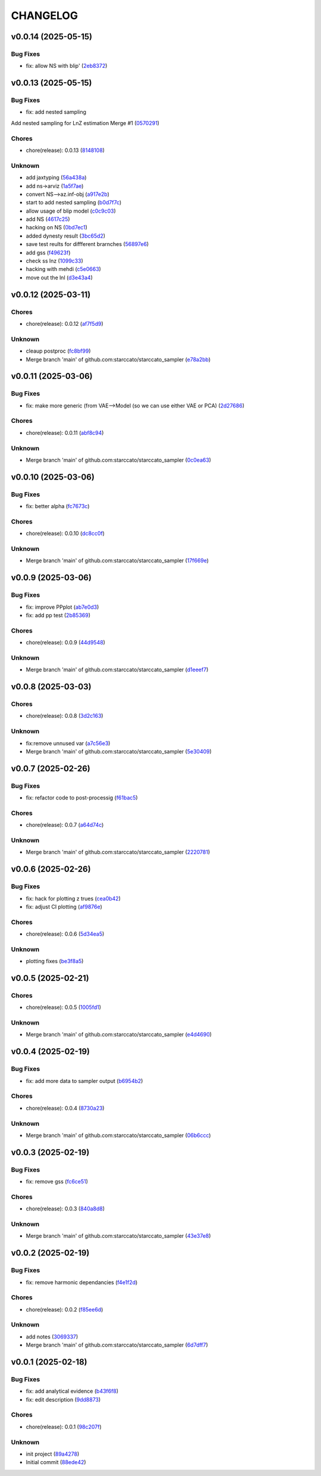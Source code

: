 .. _changelog:

=========
CHANGELOG
=========


.. _changelog-v0.0.14:

v0.0.14 (2025-05-15)
====================

Bug Fixes
---------

* fix: allow NS with blip' (`2eb8372`_)

.. _2eb8372: https://github.com/starccato/starccato_sampler/commit/2eb8372d4ac919847ece0e9fec417261bc53010e


.. _changelog-v0.0.13:

v0.0.13 (2025-05-15)
====================

Bug Fixes
---------

* fix: add nested sampling

Add nested sampling for LnZ estimation
Merge #1 (`0570291`_)

Chores
------

* chore(release): 0.0.13 (`8148108`_)

Unknown
-------

* add jaxtyping (`56a438a`_)

* add ns->arviz (`1a5f7ae`_)

* convert NS-->az.inf-obj (`a917e2b`_)

* start to add nested sampling (`b0d7f7c`_)

* allow usage of blip model (`c0c9c03`_)

* add NS (`4617c25`_)

* hacking on NS (`0bd7ec1`_)

* added dynesty result (`3bc65d2`_)

* save test reults for diffferent brarnches (`56897e6`_)

* add gss (`f49623f`_)

* check ss lnz (`1099c33`_)

* hacking with mehdi (`c5e0663`_)

* move out the lnl (`d3e43a4`_)

.. _0570291: https://github.com/starccato/starccato_sampler/commit/05702912a1a51f38602c285511069934db9e5875
.. _8148108: https://github.com/starccato/starccato_sampler/commit/8148108bb036a91d7df54256078af0555c9aaea0
.. _56a438a: https://github.com/starccato/starccato_sampler/commit/56a438a2a6f7b5ded91bc709f9fcf0966c552dd6
.. _1a5f7ae: https://github.com/starccato/starccato_sampler/commit/1a5f7ae218c86fc0e1dc5f5089647d2ddff7f084
.. _a917e2b: https://github.com/starccato/starccato_sampler/commit/a917e2b427af96325e2fc8eaf5886d07cbdd494d
.. _b0d7f7c: https://github.com/starccato/starccato_sampler/commit/b0d7f7c4f9c969f50c2ae6925efe5c3007aeb09e
.. _c0c9c03: https://github.com/starccato/starccato_sampler/commit/c0c9c03e8e9a32bc3d296466e473091d3aeee6fe
.. _4617c25: https://github.com/starccato/starccato_sampler/commit/4617c25d5614ac007dce7cd1fda9d959108b1cc2
.. _0bd7ec1: https://github.com/starccato/starccato_sampler/commit/0bd7ec11fcae1f0c7ceee7f4691a534649ee7e48
.. _3bc65d2: https://github.com/starccato/starccato_sampler/commit/3bc65d23c9c80d33196bc4fa19cd061c4d8680d9
.. _56897e6: https://github.com/starccato/starccato_sampler/commit/56897e6b63afb952e166cde15c61926c75dd09c0
.. _f49623f: https://github.com/starccato/starccato_sampler/commit/f49623f022d828edc169baf63ce7529de34d4572
.. _1099c33: https://github.com/starccato/starccato_sampler/commit/1099c33c85737afc885c0208d0a74ea866ad65d8
.. _c5e0663: https://github.com/starccato/starccato_sampler/commit/c5e0663991932e10ed1dae7dadbdedd40e01ee9e
.. _d3e43a4: https://github.com/starccato/starccato_sampler/commit/d3e43a4ab2038b79883b95d7373f626d1bb23da2


.. _changelog-v0.0.12:

v0.0.12 (2025-03-11)
====================

Chores
------

* chore(release): 0.0.12 (`af7f5d9`_)

Unknown
-------

* cleaup postproc (`fc8bf99`_)

* Merge branch 'main' of github.com:starccato/starccato_sampler (`e78a2bb`_)

.. _af7f5d9: https://github.com/starccato/starccato_sampler/commit/af7f5d99c2f584992f8a365c7726ea3ebdb2f616
.. _fc8bf99: https://github.com/starccato/starccato_sampler/commit/fc8bf990bf0b006d48ce76fc3535666590e51d5e
.. _e78a2bb: https://github.com/starccato/starccato_sampler/commit/e78a2bb939ea24ae7c3db891204f1c9daf0faacb


.. _changelog-v0.0.11:

v0.0.11 (2025-03-06)
====================

Bug Fixes
---------

* fix: make more generic (from VAE-->Model (so we can use either VAE or PCA) (`2d27686`_)

Chores
------

* chore(release): 0.0.11 (`abf8c94`_)

Unknown
-------

* Merge branch 'main' of github.com:starccato/starccato_sampler (`0c0ea63`_)

.. _2d27686: https://github.com/starccato/starccato_sampler/commit/2d27686c26eee009e7b6704fe7ff955cd99a6489
.. _abf8c94: https://github.com/starccato/starccato_sampler/commit/abf8c944aa6479f994f197acf4e51266b61d6a6a
.. _0c0ea63: https://github.com/starccato/starccato_sampler/commit/0c0ea6306f1a253c2c8bc746bfd409eb5aa2e7fd


.. _changelog-v0.0.10:

v0.0.10 (2025-03-06)
====================

Bug Fixes
---------

* fix: better alpha (`fc7673c`_)

Chores
------

* chore(release): 0.0.10 (`dc8cc0f`_)

Unknown
-------

* Merge branch 'main' of github.com:starccato/starccato_sampler (`17f669e`_)

.. _fc7673c: https://github.com/starccato/starccato_sampler/commit/fc7673c1fbe0504d7e89d4ad4b413e91a8db6522
.. _dc8cc0f: https://github.com/starccato/starccato_sampler/commit/dc8cc0f8bcfa4c5b29e7fb53379ef84f4cee51e5
.. _17f669e: https://github.com/starccato/starccato_sampler/commit/17f669ed20f7fa70fee613db89ea87e74c0ad953


.. _changelog-v0.0.9:

v0.0.9 (2025-03-06)
===================

Bug Fixes
---------

* fix: improve PPplot (`ab7e0d3`_)

* fix: add pp test (`2b85369`_)

Chores
------

* chore(release): 0.0.9 (`44d9548`_)

Unknown
-------

* Merge branch 'main' of github.com:starccato/starccato_sampler (`d1eeef7`_)

.. _ab7e0d3: https://github.com/starccato/starccato_sampler/commit/ab7e0d3c2e06c052978d12a5467d97e07b1b47a2
.. _2b85369: https://github.com/starccato/starccato_sampler/commit/2b853699650ed26584929069f96df79da89e9180
.. _44d9548: https://github.com/starccato/starccato_sampler/commit/44d954859ca0dbf31e2e58fcbb42c473495d28d1
.. _d1eeef7: https://github.com/starccato/starccato_sampler/commit/d1eeef7cd536932adaf0c9ba78056598e27ff04f


.. _changelog-v0.0.8:

v0.0.8 (2025-03-03)
===================

Chores
------

* chore(release): 0.0.8 (`3d2c163`_)

Unknown
-------

* fix:remove unnused var (`a7c56e3`_)

* Merge branch 'main' of github.com:starccato/starccato_sampler (`5e30409`_)

.. _3d2c163: https://github.com/starccato/starccato_sampler/commit/3d2c1633446f44ec31f7ffb4e56d43938ff5a6d3
.. _a7c56e3: https://github.com/starccato/starccato_sampler/commit/a7c56e332b153f0bf7c2b208e361e227ff6e81fd
.. _5e30409: https://github.com/starccato/starccato_sampler/commit/5e30409ab826a70bd314341f869c98fc9332625b


.. _changelog-v0.0.7:

v0.0.7 (2025-02-26)
===================

Bug Fixes
---------

* fix: refactor code to post-processig (`f61bac5`_)

Chores
------

* chore(release): 0.0.7 (`a64d74c`_)

Unknown
-------

* Merge branch 'main' of github.com:starccato/starccato_sampler (`2220781`_)

.. _f61bac5: https://github.com/starccato/starccato_sampler/commit/f61bac506c1b85de01395c44d2c9199644c6ee47
.. _a64d74c: https://github.com/starccato/starccato_sampler/commit/a64d74c6a18c748ef39d115969beb8ee9beaf031
.. _2220781: https://github.com/starccato/starccato_sampler/commit/2220781cc01b1ed273760fdb21b96f6ee5a5b1e4


.. _changelog-v0.0.6:

v0.0.6 (2025-02-26)
===================

Bug Fixes
---------

* fix: hack for plotting z trues (`cea0b42`_)

* fix: adjust CI plotting (`af9876e`_)

Chores
------

* chore(release): 0.0.6 (`5d34ea5`_)

Unknown
-------

* plotting fixes (`be3f8a5`_)

.. _cea0b42: https://github.com/starccato/starccato_sampler/commit/cea0b428bc66e0977b0e69c33897bc8630e84107
.. _af9876e: https://github.com/starccato/starccato_sampler/commit/af9876e6a35cd613cbf25cbf91efdba2b25b3803
.. _5d34ea5: https://github.com/starccato/starccato_sampler/commit/5d34ea5f9b0748d40afea5ff661beb321055f25f
.. _be3f8a5: https://github.com/starccato/starccato_sampler/commit/be3f8a5fe612afac93e56de9974234284469b905


.. _changelog-v0.0.5:

v0.0.5 (2025-02-21)
===================

Chores
------

* chore(release): 0.0.5 (`1005fd1`_)

Unknown
-------

* Merge branch 'main' of github.com:starccato/starccato_sampler (`e4d4690`_)

.. _1005fd1: https://github.com/starccato/starccato_sampler/commit/1005fd1b9dee9a3b237bd27b40101517e3e2fbf8
.. _e4d4690: https://github.com/starccato/starccato_sampler/commit/e4d46905d3602d99d1289d8274a5ad0e627f3bef


.. _changelog-v0.0.4:

v0.0.4 (2025-02-19)
===================

Bug Fixes
---------

* fix: add more data to sampler output (`b6954b2`_)

Chores
------

* chore(release): 0.0.4 (`8730a23`_)

Unknown
-------

* Merge branch 'main' of github.com:starccato/starccato_sampler (`06b6ccc`_)

.. _b6954b2: https://github.com/starccato/starccato_sampler/commit/b6954b20d0472540624ea91636525ed114da2076
.. _8730a23: https://github.com/starccato/starccato_sampler/commit/8730a23df6b8eeebd29a34b7f5edd4e4b80f4cf4
.. _06b6ccc: https://github.com/starccato/starccato_sampler/commit/06b6cccc7b8f5f54b93f559e1f6a276c815c0de4


.. _changelog-v0.0.3:

v0.0.3 (2025-02-19)
===================

Bug Fixes
---------

* fix: remove gss (`fc6ce51`_)

Chores
------

* chore(release): 0.0.3 (`840a8d8`_)

Unknown
-------

* Merge branch 'main' of github.com:starccato/starccato_sampler (`43e37e8`_)

.. _fc6ce51: https://github.com/starccato/starccato_sampler/commit/fc6ce51aac15d45056035acf028774ca6628a0f5
.. _840a8d8: https://github.com/starccato/starccato_sampler/commit/840a8d81b22235b22c426a3f18d0c0a65738a717
.. _43e37e8: https://github.com/starccato/starccato_sampler/commit/43e37e82d8c7da483aba4824b4fbc54bed61824a


.. _changelog-v0.0.2:

v0.0.2 (2025-02-19)
===================

Bug Fixes
---------

* fix: remove harmonic dependancies (`f4e1f2d`_)

Chores
------

* chore(release): 0.0.2 (`f85ee6d`_)

Unknown
-------

* add notes (`3069337`_)

* Merge branch 'main' of github.com:starccato/starccato_sampler (`6d7dff7`_)

.. _f4e1f2d: https://github.com/starccato/starccato_sampler/commit/f4e1f2dcd850633e3bcaba2ed59918b98ba0d5dc
.. _f85ee6d: https://github.com/starccato/starccato_sampler/commit/f85ee6d2e73c6bf782d629f9780acd123662140c
.. _3069337: https://github.com/starccato/starccato_sampler/commit/306933712d30881097cad7c62d6bd975a8281940
.. _6d7dff7: https://github.com/starccato/starccato_sampler/commit/6d7dff774a28b5dc93dfa913b074baa736eb794f


.. _changelog-v0.0.1:

v0.0.1 (2025-02-18)
===================

Bug Fixes
---------

* fix: add analytical evidence (`b43f6f8`_)

* fix: edit description (`9dd8873`_)

Chores
------

* chore(release): 0.0.1 (`98c207f`_)

Unknown
-------

* init project (`89a4278`_)

* Initial commit (`88ede42`_)

.. _b43f6f8: https://github.com/starccato/starccato_sampler/commit/b43f6f8b6358e26884930f280397100e268fe929
.. _9dd8873: https://github.com/starccato/starccato_sampler/commit/9dd88736b267e275cfe9f65d937bc693863eb1b9
.. _98c207f: https://github.com/starccato/starccato_sampler/commit/98c207fbe717b4da1b32d38a516d37db3bc4f47b
.. _89a4278: https://github.com/starccato/starccato_sampler/commit/89a42788db798a39075879c91220dbb653c272cd
.. _88ede42: https://github.com/starccato/starccato_sampler/commit/88ede4295f39fa76d4d8782404cb2855f71bb4de
